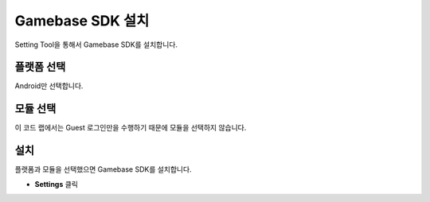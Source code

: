 ###################
Gamebase SDK 설치
###################

Setting Tool을 통해서 Gamebase SDK를 설치합니다.

플랫폼 선택
=============

Android만 선택합니다.

모듈 선택
============

이 코드 랩에서는 Guest 로그인만을 수행하기 때문에 모듈을 선택하지 않습니다.

설치
===========

플랫폼과 모듈을 선택했으면 Gamebase SDK를 설치합니다.

* **Settings** 클릭

.. image:: _static/image/settingtool_setting_for_guest.png
    :scale: 50%

